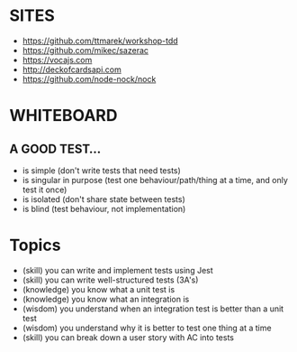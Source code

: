 * SITES
 - https://github.com/ttmarek/workshop-tdd
 - https://github.com/mikec/sazerac
 - https://vocajs.com
 - http://deckofcardsapi.com
 - https://github.com/node-nock/nock

* WHITEBOARD
** A GOOD TEST...
 - is simple (don't write tests that need tests)
 - is singular in purpose (test one behaviour/path/thing at a time, and only test it once)
 - is isolated (don't share state between tests)
 - is blind (test behaviour, not implementation)

* Topics
  - (skill) you can write and implement tests using Jest
  - (skill) you can write well-structured tests (3A's)
  - (knowledge) you know what a unit test is
  - (knowledge) you know what an integration is
  - (wisdom) you understand when an integration test is better than a unit test
  - (wisdom) you understand why it is better to test one thing at a time
  - (skill) you can break down a user story with AC into tests
